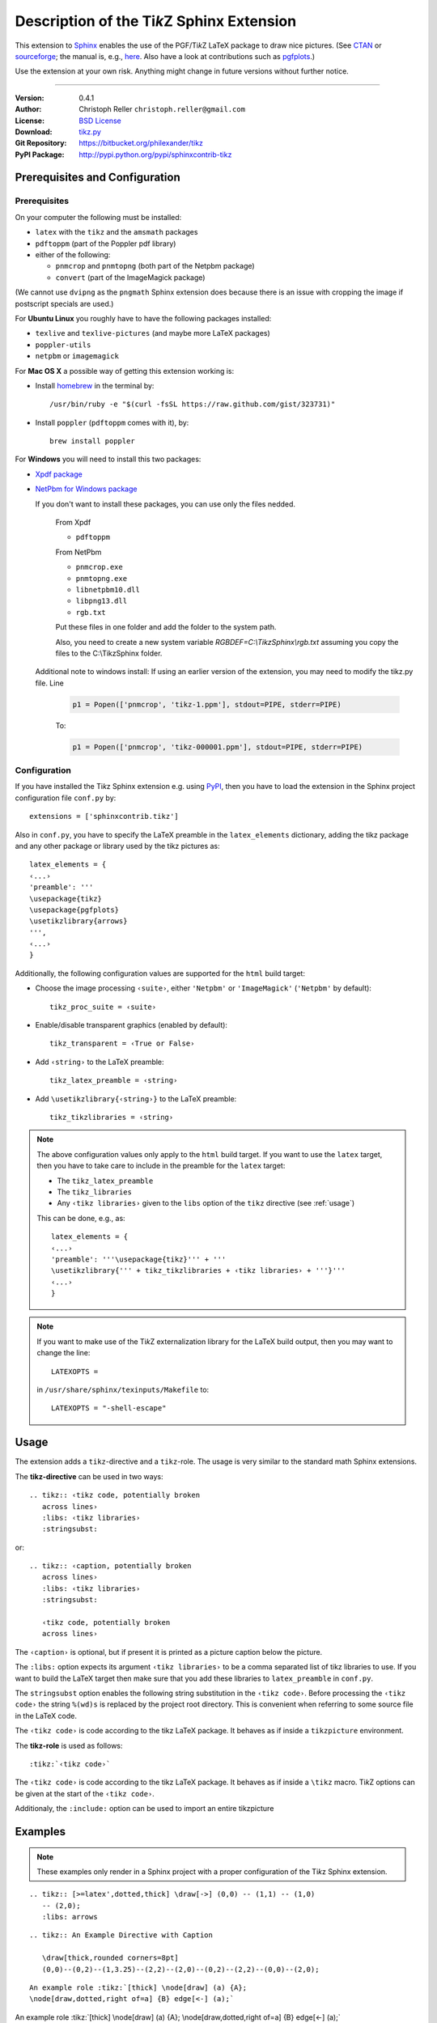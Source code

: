==============================================
Description of the Ti\ *k*\ Z Sphinx Extension
==============================================

This extension to `Sphinx <http://sphinx.pocoo.org/>`__ enables the use of the
PGF/Ti\ *k*\ Z LaTeX package to draw nice pictures.  (See `CTAN
<http://www.ctan.org/tex-archive/graphics/pgf/>`__ or `sourceforge
<http://sourceforge.net/projects/pgf/>`__; the manual is, e.g., `here
<http://www.ctan.org/tex-archive/graphics/pgf/base/doc/generic/pgf/pgfmanual.pdf>`__.
Also have a look at contributions such as `pgfplots
<http://www.ctan.org/tex-archive/graphics/pgf/contrib/pgfplots/>`__.)

Use the extension at your own risk.  Anything might change in future versions
without further notice.

----

:Version: 0.4.1
:Author: Christoph Reller ``christoph.reller@gmail.com``
:License: `BSD License <http://opensource.org/licenses/bsd-license.html>`__
:Download: `tikz.py <http://people.ee.ethz.ch/~creller/web/_static/tikz.py>`__
:Git Repository: https://bitbucket.org/philexander/tikz
:PyPI Package: http://pypi.python.org/pypi/sphinxcontrib-tikz

Prerequisites and Configuration
===============================

Prerequisites
-------------

On your computer the following must be installed:

* ``latex`` with the ``tikz`` and the ``amsmath`` packages
* ``pdftoppm`` (part of the Poppler pdf library)
* either of the following:

  - ``pnmcrop`` and ``pnmtopng`` (both part of the Netpbm package)
  - ``convert`` (part of the ImageMagick package)

(We cannot use ``dvipng`` as the ``pngmath`` Sphinx extension does because there
is an issue with cropping the image if postscript specials are used.)

For **Ubuntu Linux** you roughly have to have the following packages installed:

* ``texlive`` and ``texlive-pictures`` (and maybe more LaTeX packages)
* ``poppler-utils``
* ``netpbm`` or ``imagemagick``

For **Mac OS X** a possible way of getting this extension working is:

* Install `homebrew <http://mxcl.github.com/homebrew/>`__ in the terminal by::

    /usr/bin/ruby -e "$(curl -fsSL https://raw.github.com/gist/323731)"

* Install ``poppler`` (``pdftoppm`` comes with it), by::
    
    brew install poppler

For **Windows** you will need to install this two packages:

* `Xpdf package <http://www.foolabs.com/xpdf/download.html>`__
* `NetPbm for Windows package <http://gnuwin32.sourceforge.net/packages/netpbm.htm>`__
  
  If you don't want to install these packages, you can use only the files nedded.
  
    From Xpdf

    * ``pdftoppm`` 
  
    From NetPbm
  
    * ``pnmcrop.exe`` 
    * ``pnmtopng.exe``
    * ``libnetpbm10.dll``
    * ``libpng13.dll``
    * ``rgb.txt``

    Put these files in one folder and add the folder to the system path. 

    Also, you need to create a new system variable *RGBDEF=C:\\TikzSphinx\\rgb.txt* assuming you copy the files to the C:\\TikzSphinx folder.

  Additional note to windows install: If using an earlier version of the extension, you may need to modify the tikz.py file. Line

    .. code-block:: python

      p1 = Popen(['pnmcrop', 'tikz-1.ppm'], stdout=PIPE, stderr=PIPE)

    To:

    .. code-block:: python

      p1 = Popen(['pnmcrop', 'tikz-000001.ppm'], stdout=PIPE, stderr=PIPE) 

Configuration
-------------

If you have installed the Ti\ *k*\ z Sphinx extension e.g. using `PyPI
<http://pypi.python.org/pypi/sphinxcontrib-tikz>`__, then you have to load the
extension in the Sphinx project configuration file ``conf.py`` by::
 
  extensions = ['sphinxcontrib.tikz']

Also in ``conf.py``, you have to specify the LaTeX preamble in the
``latex_elements`` dictionary, adding the tikz package and any other package or library used by the tikz pictures as::

  latex_elements = {
  ‹...›
  'preamble': '''
  \usepackage{tikz}
  \usepackage{pgfplots}
  \usetikzlibrary{arrows}
  ''',
  ‹...›
  }

Additionally, the following configuration values are supported for the ``html``
build target:

* Choose the image processing ``‹suite›``, either ``'Netpbm'`` or
  ``'ImageMagick'`` (``'Netpbm'`` by default)::

    tikz_proc_suite = ‹suite›

* Enable/disable transparent graphics (enabled by default)::

    tikz_transparent = ‹True or False›

* Add ``‹string›`` to the LaTeX preamble::

    tikz_latex_preamble = ‹string›

* Add ``\usetikzlibrary{‹string›}`` to the LaTeX preamble::

    tikz_tikzlibraries = ‹string›

.. note:: The above configuration values only apply to the ``html`` build
   target.  If you want to use the ``latex`` target, then you have to take care
   to include in the preamble for the ``latex`` target:
   
   * The ``tikz_latex_preamble``
   * The ``tikz_libraries``
   * Any ``‹tikz libraries›`` given to the ``libs`` option of the ``tikz``
     directive (see :ref:`usage`)

   This can be done, e.g., as::

     latex_elements = {
     ‹...›
     'preamble': '''\usepackage{tikz}''' + '''
     \usetikzlibrary{''' + tikz_tikzlibraries + ‹tikz libraries› + '''}'''
     ‹...›
     }

.. note:: If you want to make use of the Ti\ *k*\ Z externalization library for
   the LaTeX build output, then you may want to change the line::

     LATEXOPTS =
     
   in ``/usr/share/sphinx/texinputs/Makefile`` to::

     LATEXOPTS = "-shell-escape"

.. highlight:: rest

.. _usage:

Usage
=====

The extension adds a ``tikz``-directive and a ``tikz``-role.  The usage is very
similar to the standard math Sphinx extensions.

The **tikz-directive** can be used in two ways::

  .. tikz:: ‹tikz code, potentially broken
     across lines›
     :libs: ‹tikz libraries›
     :stringsubst:

or::

  .. tikz:: ‹caption, potentially broken
     across lines›
     :libs: ‹tikz libraries›
     :stringsubst:

     ‹tikz code, potentially broken
     across lines›

The ``‹caption›`` is optional, but if present it is printed as a picture caption
below the picture.

The ``:libs:`` option expects its argument ``‹tikz libraries›`` to be a comma
separated list of tikz libraries to use.  If you want to build the LaTeX target
then make sure that you add these libraries to ``latex_preamble`` in
``conf.py``.

The ``stringsubst`` option enables the following string substitution in the
``‹tikz code›``.  Before processing the ``‹tikz code›`` the string ``%(wd)s`` is
replaced by the project root directory.  This is convenient when referring to
some source file in the LaTeX code.

The ``‹tikz code›`` is code according to the tikz LaTeX package.  It behaves as
if inside a ``tikzpicture`` environment.

The **tikz-role** is used as follows::

  :tikz:`‹tikz code›`

The ``‹tikz code›`` is code according to the tikz LaTeX package.  It behaves as
if inside a ``\tikz`` macro.  Ti\ *k*\ Z options can be given at the start of
the ``‹tikz code›``.

Additionaly, the ``:include:`` option can be used to import an entire tikzpicture

  .. tikz::‹caption, potentially broken
     across lines›
     :libs: ‹tikz libraries›
     :include: <filename>

Examples
========

.. note:: These examples only render in a Sphinx project with a proper
	  configuration of the Ti\ *k*\ z Sphinx extension.

::

  .. tikz:: [>=latex',dotted,thick] \draw[->] (0,0) -- (1,1) -- (1,0)
     -- (2,0);
     :libs: arrows


.. tikz:: [>=latex',dotted,thick] \draw[->] (0,0) -- (1,1) -- (1,0)
   -- (2,0);
   :libs: arrows

::

  .. tikz:: An Example Directive with Caption

     \draw[thick,rounded corners=8pt]
     (0,0)--(0,2)--(1,3.25)--(2,2)--(2,0)--(0,2)--(2,2)--(0,0)--(2,0);

.. tikz:: An Example Directive with Caption

   \draw[thick,rounded corners=8pt]
   (0,0)--(0,2)--(1,3.25)--(2,2)--(2,0)--(0,2)--(2,2)--(0,0)--(2,0);

::

  An example role :tikz:`[thick] \node[draw] (a) {A}; 
  \node[draw,dotted,right of=a] {B} edge[<-] (a);`


An example role :tikz:`[thick] \node[draw] (a) {A}; \node[draw,dotted,right
of=a] {B} edge[<-] (a);`

Example of a plot imported from a file:

.. tikz:: 
  :libs: arrows
  :include: NewGM-Armijo2.tikz

Caveats
=======

If you use the ``tikz`` directive inside of a table or a sidebar and you specify
a caption then the LaTeX target built by the sphinx builder will not compile.
This is because, as soon as you specify a caption, the ``tikzpicture``
environment is set inside a ``figure`` environment and hence it is a float.

If you enable ``:stringsubst:`` then the character ``%`` cannot be used anymore
for commenting LaTeX code.
